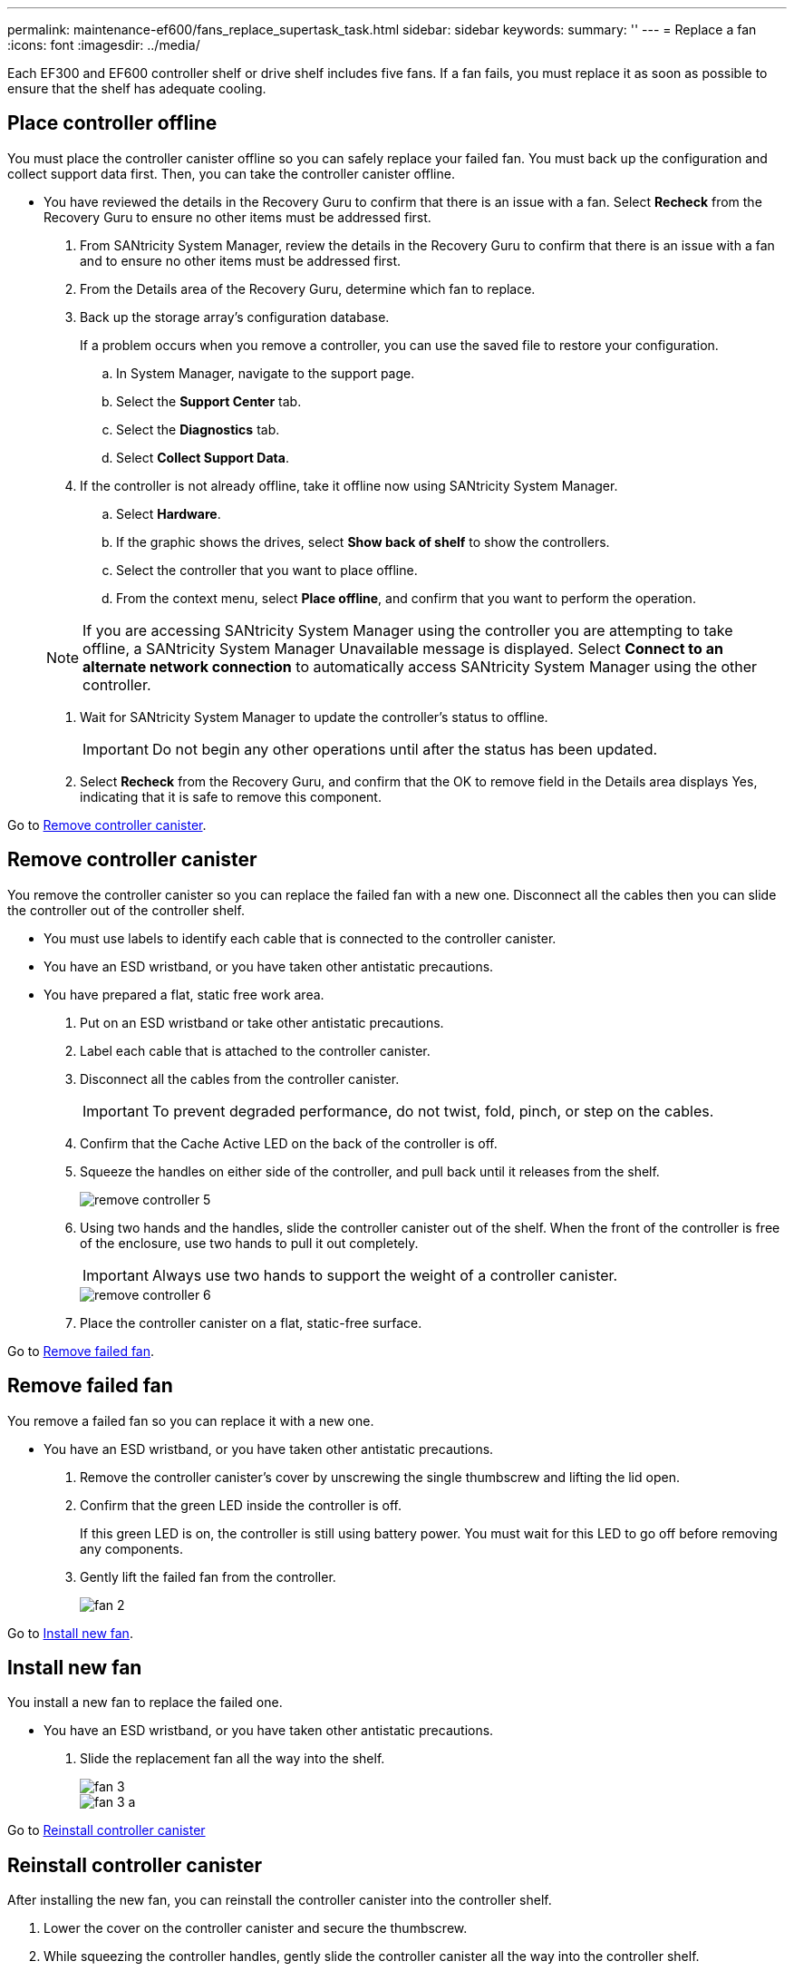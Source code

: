 ---
permalink: maintenance-ef600/fans_replace_supertask_task.html
sidebar: sidebar
keywords: 
summary: ''
---
= Replace a fan
:icons: font
:imagesdir: ../media/

[.lead]
Each EF300 and EF600 controller shelf or drive shelf includes five fans. If a fan fails, you must replace it as soon as possible to ensure that the shelf has adequate cooling.

== Place controller offline

[.lead]
You must place the controller canister offline so you can safely replace your failed fan. You must back up the configuration and collect support data first. Then, you can take the controller canister offline.

* You have reviewed the details in the Recovery Guru to confirm that there is an issue with a fan. Select *Recheck* from the Recovery Guru to ensure no other items must be addressed first.

. From SANtricity System Manager, review the details in the Recovery Guru to confirm that there is an issue with a fan and to ensure no other items must be addressed first.
. From the Details area of the Recovery Guru, determine which fan to replace.
. Back up the storage array's configuration database.
+
If a problem occurs when you remove a controller, you can use the saved file to restore your configuration.

 .. In System Manager, navigate to the support page.
 .. Select the *Support Center* tab.
 .. Select the *Diagnostics* tab.
 .. Select *Collect Support Data*.

. If the controller is not already offline, take it offline now using SANtricity System Manager.
 .. Select *Hardware*.
 .. If the graphic shows the drives, select *Show back of shelf* to show the controllers.
 .. Select the controller that you want to place offline.
 .. From the context menu, select *Place offline*, and confirm that you want to perform the operation.

+
NOTE: If you are accessing SANtricity System Manager using the controller you are attempting to take offline, a SANtricity System Manager Unavailable message is displayed. Select *Connect to an alternate network connection* to automatically access SANtricity System Manager using the other controller.
. Wait for SANtricity System Manager to update the controller's status to offline.
+
IMPORTANT: Do not begin any other operations until after the status has been updated.

. Select *Recheck* from the Recovery Guru, and confirm that the OK to remove field in the Details area displays Yes, indicating that it is safe to remove this component.

Go to link:fans_replace_supertask_task.md#[Remove controller canister].

== Remove controller canister

[.lead]
You remove the controller canister so you can replace the failed fan with a new one. Disconnect all the cables then you can slide the controller out of the controller shelf.

* You must use labels to identify each cable that is connected to the controller canister.
* You have an ESD wristband, or you have taken other antistatic precautions.
* You have prepared a flat, static free work area.

. Put on an ESD wristband or take other antistatic precautions.
. Label each cable that is attached to the controller canister.
. Disconnect all the cables from the controller canister.
+
IMPORTANT: To prevent degraded performance, do not twist, fold, pinch, or step on the cables.

. Confirm that the Cache Active LED on the back of the controller is off.
. Squeeze the handles on either side of the controller, and pull back until it releases from the shelf.
+
image::../media/remove_controller_5.png[]

. Using two hands and the handles, slide the controller canister out of the shelf. When the front of the controller is free of the enclosure, use two hands to pull it out completely.
+
IMPORTANT: Always use two hands to support the weight of a controller canister.
+
image::../media/remove_controller_6.png[]

. Place the controller canister on a flat, static-free surface.

Go to link:fans_replace_supertask_task.md#[Remove failed fan].

== Remove failed fan

[.lead]
You remove a failed fan so you can replace it with a new one.

* You have an ESD wristband, or you have taken other antistatic precautions.

. Remove the controller canister's cover by unscrewing the single thumbscrew and lifting the lid open.
. Confirm that the green LED inside the controller is off.
+
If this green LED is on, the controller is still using battery power. You must wait for this LED to go off before removing any components.

. Gently lift the failed fan from the controller.
+
image::../media/fan_2.png[]

Go to link:fans_replace_supertask_task.md#[Install new fan].

== Install new fan

[.lead]
You install a new fan to replace the failed one.

* You have an ESD wristband, or you have taken other antistatic precautions.

. Slide the replacement fan all the way into the shelf.
+
image::../media/fan_3.png[]
+
image::../media/fan_3_a.png[]

Go to link:fans_replace_supertask_task.md#[Reinstall controller canister]

== Reinstall controller canister

[.lead]
After installing the new fan, you can reinstall the controller canister into the controller shelf.

. Lower the cover on the controller canister and secure the thumbscrew.
. While squeezing the controller handles, gently slide the controller canister all the way into the controller shelf.
+
NOTE: The controller audibly clicks when correctly installed into the shelf.
+
image::../media/remove_controller_7.png[]

Go tolink:fans_replace_supertask_task.md#[Complete fan replacement].

== Complete fan replacement

[.lead]
You complete the fan replacement by confirming that the new fan is working correctly. Then, you can gather support data and resume normal operations.

. Place controller online.
 .. In System Manager, navigate to the hardware page.
 .. Select *Show back of controller*.
 .. Select the controller with the replaced fan.
 .. Select *Place online* from the drop-down list.
. As the controller boots, check the controller LEDs.
+
When communication with the other controller is reestablished:

 ** The amber Attention LED remains on.
 ** The Host Link LEDs might be on, blinking, or off, depending on the host interface.

. When the controller is back online, confirm that its status is Optimal and check the controller shelf's Attention LEDs.
+
If the status is not Optimal or if any of the Attention LEDs are on, confirm that all cables are correctly seated and the controller canister is installed correctly. If necessary, remove and reinstall the controller canister.
+
NOTE: If you cannot resolve the problem, contact technical support.

. Click *Support* > *Upgrade Center* to ensure that the latest version of SANtricity OS is installed.
+
As needed, install the latest version.

. Verify that all volumes have been returned to the preferred owner.
 .. Select *Storage* > *Volumes*. If current owner and preferred owner are not listed select *All volumes* > *Columns*. Select current owner and preferred owner, and then recheck to verify that volumes are distributed to their preferred owners.
 .. If volumes are all owned by preferred owner continue to Step 6.
 .. If none of the volumes are returned, you must manually return the volumes. Go to *Storage* > *Volumes* > *More* > *Redistribute volumes*.
 .. If only some of the volumes are returned to their preferred owners after auto-distribution or manual distribution you must check the recovery guru for host connectivity issues.
 .. If there is no recovery guru present or if following the recovery guru steps the volumes are still not returned to their preferred owners contact support.
. Collect support data for your storage array using SANtricity System Manager.
 .. Select *Support* > *Support Center* > *Diagnostics*.
 .. Select *Collect Support Data*.
 .. Click *Collect*.
The file is saved in the Downloads folder for your browser with the name support-data.7z.

Your fan replacement is complete. You can resume normal operations.
